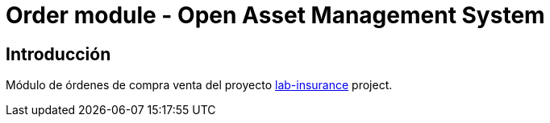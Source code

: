 = Order module - Open Asset Management System

:linkLabInsurance: https://github.com/labcabrera/lab-insurance

== Introducción

Módulo de órdenes de compra venta del proyecto {linkLabInsurance}[lab-insurance] project.
